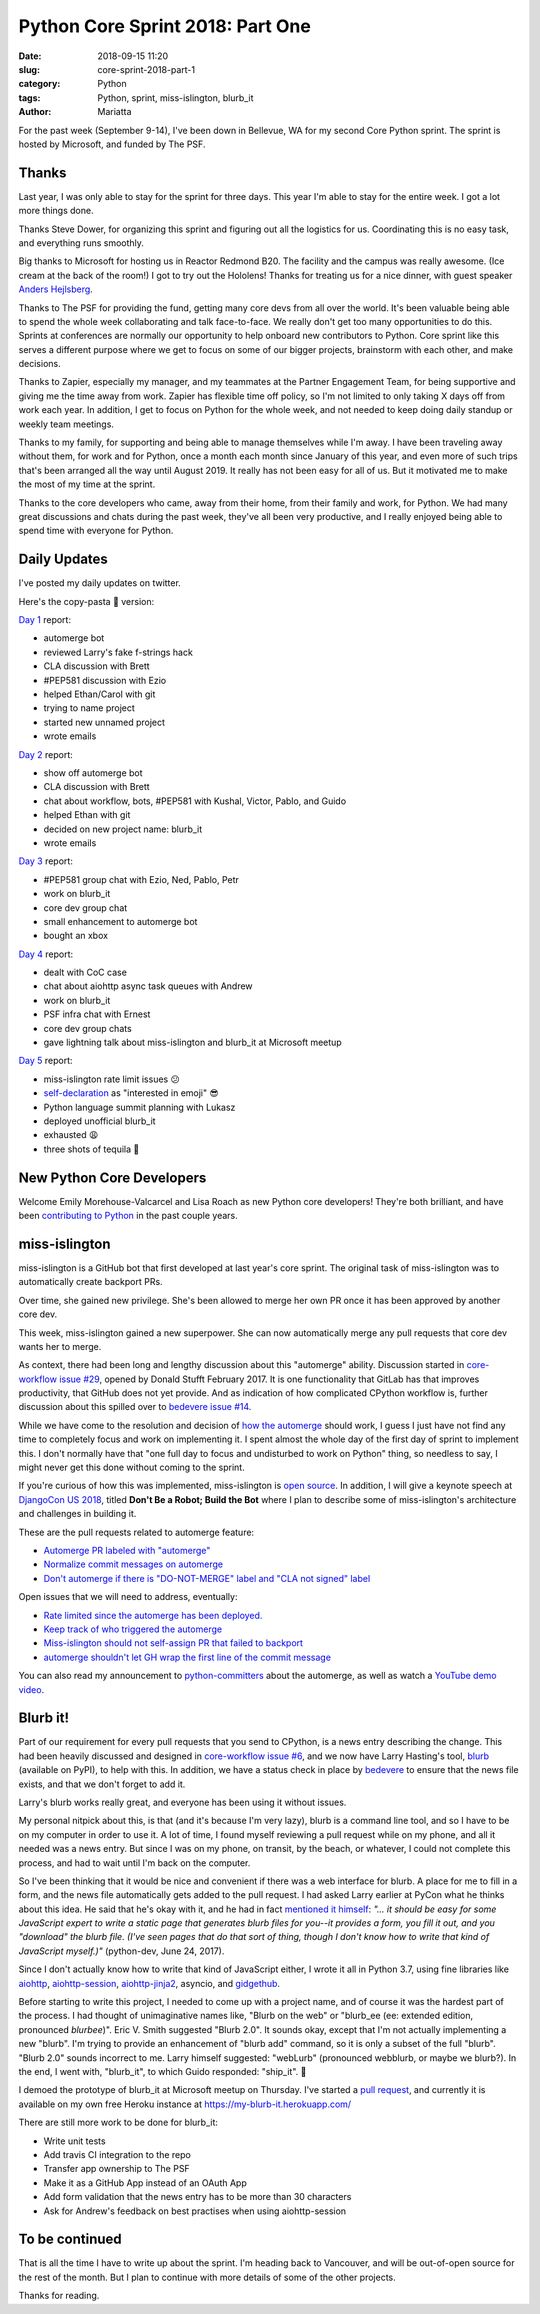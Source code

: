 Python Core Sprint 2018: Part One
#################################

:date: 2018-09-15 11:20
:slug: core-sprint-2018-part-1
:category: Python
:tags: Python, sprint, miss-islington, blurb_it
:author: Mariatta


For the past week (September 9-14), I've been down in Bellevue, WA for my second
Core Python sprint. The sprint is hosted by Microsoft, and funded by The PSF.

Thanks
======

Last year, I was only able to stay for the sprint for three days. This year
I'm able to stay for the entire week. I got a lot more things done.

Thanks Steve Dower, for organizing this sprint and figuring out all the
logistics for us. Coordinating this is no easy task, and everything runs smoothly.

Big thanks to Microsoft for hosting us in Reactor Redmond B20. The facility and the
campus was really awesome. (Ice cream at the back of the room!) I got to
try out the Hololens! Thanks for treating us for a nice dinner, with guest speaker
`Anders Hejlsberg <https://en.wikipedia.org/wiki/Anders_Hejlsberg>`_.

Thanks to The PSF for providing the fund, getting many core devs from all over the
world. It's been valuable being able to spend the whole week collaborating and
talk face-to-face. We really don't get too many opportunities to do this. Sprints
at conferences are normally our opportunity to help onboard new contributors
to Python. Core sprint like this serves a different purpose where we get to focus
on some of our bigger projects, brainstorm with each other, and make decisions.

Thanks to Zapier, especially my manager, and my teammates at the Partner Engagement
Team, for being supportive and giving me the time away from work. Zapier has
flexible time off policy, so I'm not limited to only taking X days off from work
each year. In addition, I get to focus on Python for the whole week, and not
needed to keep doing daily standup or weekly team meetings.

Thanks to my family, for supporting and being able to manage themselves while
I'm away. I have been traveling away without them, for work and for Python, once
a month each month since January of this year, and even more of such trips that's
been arranged all the way until August 2019. It really has not been easy for
all of us. But it motivated me to make the most of my time at the sprint.

Thanks to the core developers who came, away from their home, from their family and work,
for Python. We had many great discussions and chats during the past week, they've
all been very productive, and I really enjoyed being able to spend time with everyone
for Python.

Daily Updates
=============

I've posted my daily updates on twitter.

Here's the copy-pasta 🍝 version:

`Day 1 <https://twitter.com/mariatta/status/1039506319676387330>`_ report:

- automerge bot
- reviewed Larry's fake f-strings hack
- CLA discussion with Brett
- #PEP581 discussion with Ezio
- helped Ethan/Carol with git
- trying to name project
- started new unnamed project
- wrote emails

`Day 2 <https://twitter.com/mariatta/status/1039742549727031304>`_ report:

- show off automerge bot
- CLA discussion with Brett
- chat about workflow, bots, #PEP581 with Kushal, Victor, Pablo, and Guido
- helped Ethan with git
- decided on new project name: blurb_it
- wrote emails

`Day 3 <https://twitter.com/mariatta/status/1040062970728837120>`_ report:

- #PEP581 group chat with Ezio, Ned, Pablo, Petr
- work on blurb_it
- core dev group chat
- small enhancement to automerge bot
- bought an xbox

`Day 4 <https://twitter.com/mariatta/status/1040433812407107584>`_ report:

- dealt with CoC case
- chat about aiohttp async task queues with Andrew
- work on blurb_it
- PSF infra chat with Ernest
- core dev group chats
- gave lightning talk about miss-islington and blurb_it at Microsoft meetup

`Day 5 <https://twitter.com/mariatta/status/1040765915518754816>`_ report:

- miss-islington rate limit issues 😕
- `self-declaration <https://github.com/python/devguide/pull/414>`_ as "interested in emoji" 😎
- Python language summit planning with Lukasz
- deployed unofficial blurb_it
- exhausted 😩
- three shots of tequila 🥃

New Python Core Developers
==========================

Welcome Emily Morehouse-Valcarcel and Lisa Roach as new Python core developers!
They're both brilliant, and have been `contributing to Python
<https://mail.python.org/pipermail/python-committers/2018-September/006059.html>`_
in the past couple years.

miss-islington
==============

miss-islington is a GitHub bot that first developed at last year's core sprint.
The original task of miss-islington was to automatically create backport PRs.

Over time, she gained new privilege. She's been allowed to merge her own PR once
it has been approved by another core dev.

This week, miss-islington gained a new superpower. She can now automatically
merge any pull requests that core dev wants her to merge.

As context, there had been long and lengthy discussion about this "automerge"
ability. Discussion started in `core-workflow issue #29 <https://github.com/python/core-workflow/issues/29>`_,
opened by Donald Stufft February 2017. It is one functionality that GitLab
has that improves productivity, that GitHub does not yet provide. And as indication
of how complicated CPython workflow is, further discussion about this spilled over to
`bedevere issue #14 <https://github.com/python/bedevere/issues/14>`_.

While we have come to the resolution and decision of `how the automerge
<https://github.com/python/bedevere/issues/14#issuecomment-399585735>`_ should
work, I guess I just have not find any time to completely focus and work
on implementing it. I spent almost the whole day of the first day of sprint
to implement this. I don't normally have that "one full day to focus and undisturbed to work on Python"
thing, so needless to say, I might never get this done without coming to the sprint.

If you're curious of how this was implemented, miss-islington is `open source <https://github.com/python/miss-islington>`_.
In addition, I will give a keynote speech at `DjangoCon US 2018 <https://2018.djangocon.us/news/mariatta-wijaya/>`_,
titled **Don't Be a Robot; Build the Bot**
where I plan to describe some of miss-islington's architecture and challenges in
building it.

These are the pull requests related to automerge feature:

- `Automerge PR labeled with "automerge" <https://github.com/python/miss-islington/pull/146>`_
- `Normalize commit messages on automerge <https://github.com/python/miss-islington/pull/151>`_
- `Don't automerge if there is "DO-NOT-MERGE" label and "CLA not signed" label <https://github.com/python/miss-islington/pull/152>`_

Open issues that we will need to address, eventually:

- `Rate limited since the automerge has been deployed. <https://github.com/python/miss-islington/issues/153>`_
- `Keep track of who triggered the automerge <https://github.com/python/miss-islington/issues/155>`_
- `Miss-islington should not self-assign PR that failed to backport <https://github.com/python/miss-islington/issues/154>`_
- `automerge shouldn't let GH wrap the first line of the commit message <https://github.com/python/miss-islington/issues/159>`_

You can also read my announcement to `python-committers <https://mail.python.org/pipermail/python-committers/2018-September/006043.html>`_ about the automerge,
as well as watch a `YouTube demo video <https://youtu.be/p85YtKKLNno>`_.


Blurb it!
=========

Part of our requirement for every pull requests that you send to CPython, is a news
entry describing the change. This had been heavily discussed and designed in
`core-workflow issue #6 <https://github.com/python/core-workflow/issues/6>`_,
and we now have Larry Hasting's tool, `blurb <https://pypi.org/project/blurb/>`_
(available on PyPI), to help with this. In addition, we have a status check in place
by `bedevere <https://github.com/python/bedevere>`_ to ensure that the news
file exists, and that we don't forget to add it.

Larry's blurb works really great, and everyone has been using it without issues.

My personal nitpick about this, is that (and it's because I'm very lazy), blurb
is a command line tool, and so I have to be on my computer in order to use it.
A lot of time, I found myself reviewing a pull request while on my phone,
and all it needed was a news entry. But since I was on my phone, on transit,
by the beach, or whatever, I could not complete this process, and had to
wait until I'm back on the computer.

So I've been thinking that it would be nice and convenient if there was a web
interface for blurb. A place for me to fill in a form, and the news file automatically
gets added to the pull request. I had asked Larry earlier at PyCon what he thinks
about this idea. He said that he's okay with it, and he had in fact `mentioned it himself
<https://mail.python.org/pipermail/python-dev/2017-June/148448.html>`_: *"... it should be easy for
some JavaScript expert to write a static page that generates blurb files
for you--it provides a form, you fill it out, and you "download" the
blurb file.  (I've seen pages that do that sort of thing, though I don't
know how to write that kind of JavaScript myself.)"* (python-dev, June 24, 2017).

Since I don't actually know how to write that kind of JavaScript either, I wrote
it all in Python 3.7, using fine libraries like `aiohttp
<https://aiohttp.readthedocs.io/en/latest/>`_, `aiohttp-session
<https://aiohttp-session.readthedocs.io/en/latest/>`_,
`aiohttp-jinja2 <https://aiohttp-jinja2.readthedocs.io/en/stable/>`_, asyncio, and
`gidgethub <https://gidgethub.readthedocs.io/en/latest/>`_.

Before starting to write this project, I needed to come up with a project name,
and of course it was the hardest part of the process. I had thought of unimaginative
names like, "Blurb on the web" or "blurb_ee (ee: extended edition, pronounced *blurbee*)".
Eric V. Smith suggested "Blurb 2.0". It sounds okay, except that I'm not actually implementing
a new "blurb". I'm trying to provide an enhancement of "blurb add" command, so it
is only a subset of the full "blurb". "Blurb 2.0" sounds incorrect to me. Larry
himself suggested: "webLurb" (pronounced webblurb, or maybe we blurb?). In the end,
I went with, "blurb_it", to which Guido responded: "ship_it". 🚢

I demoed the prototype of blurb_it at Microsoft meetup on Thursday. I've started
a `pull request <https://github.com/python/blurb_it/pull/2>`_, and currently
it is available on my own free Heroku instance at https://my-blurb-it.herokuapp.com/

There are still more work to be done for blurb_it:

- Write unit tests
- Add travis CI integration to the repo
- Transfer app ownership to The PSF
- Make it as a GitHub App instead of an OAuth App
- Add form validation that the news entry has to be more than 30 characters
- Ask for Andrew's feedback on best practises when using aiohttp-session


To be continued
===============

That is all the time I have to write up about the sprint. I'm heading back to
Vancouver, and will be out-of-open source for the rest of the month. But I plan
to continue with more details of some of the other projects.

Thanks for reading.